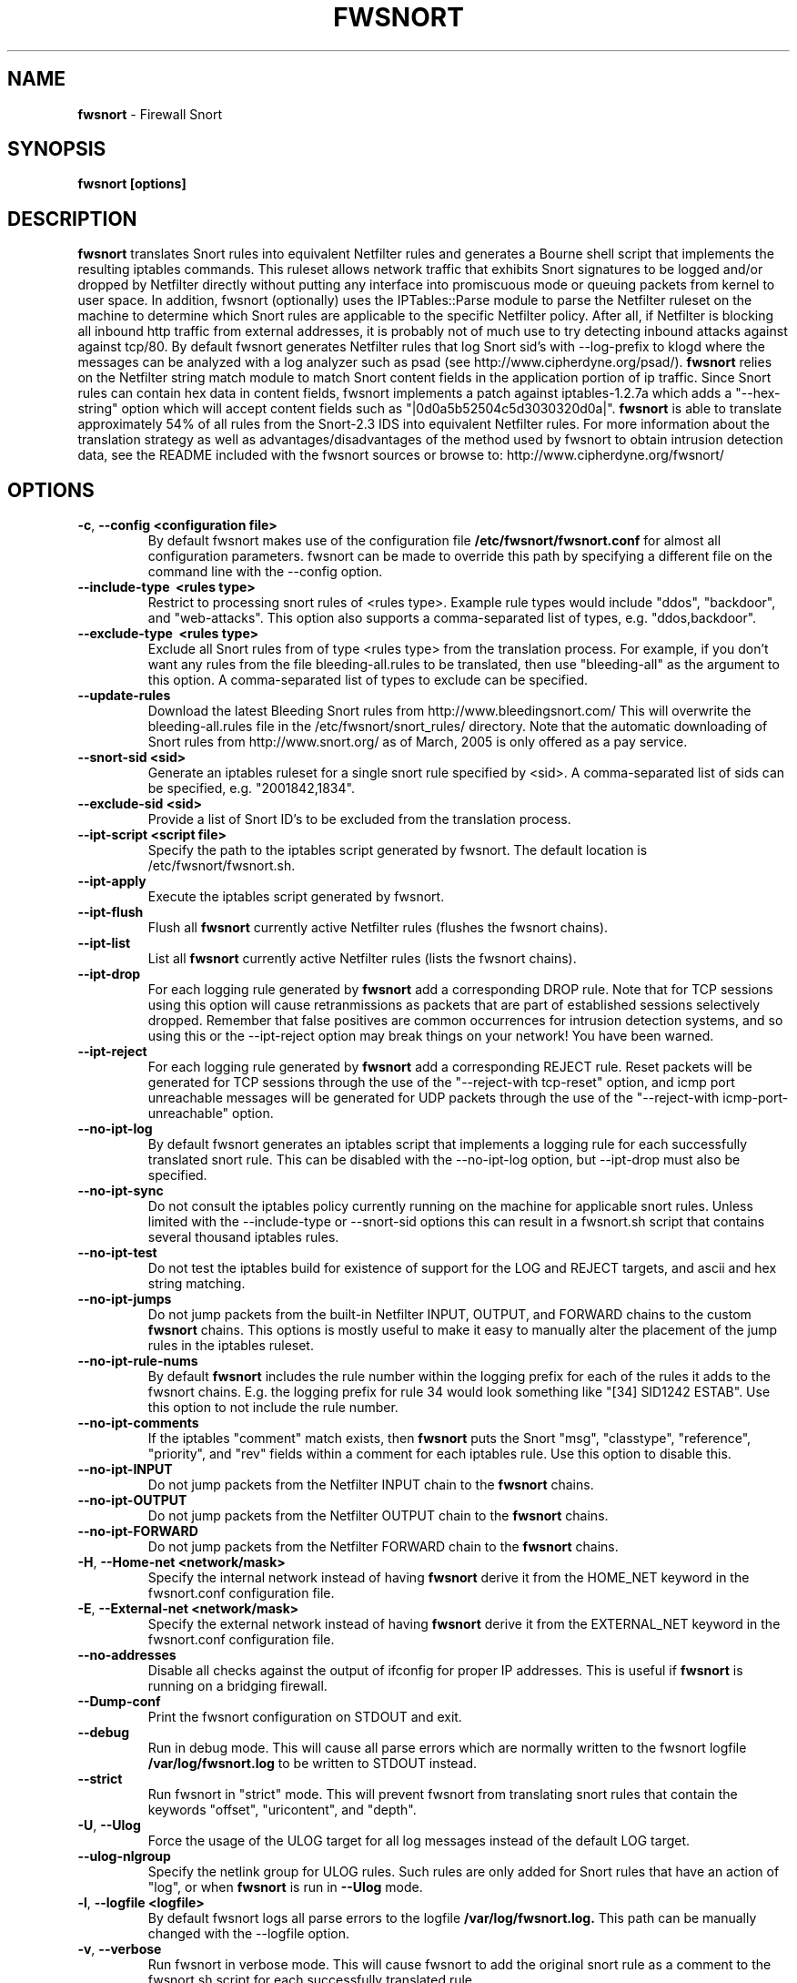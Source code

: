 .\" Process this file with
.\" groff -man -Tascii foo.1
.\"
.TH FWSNORT 8 "Feb, 2007" Linux
.SH NAME
.B fwsnort
\- Firewall Snort
.SH SYNOPSIS
.B fwsnort [options]
.SH DESCRIPTION
.B fwsnort
translates Snort rules into equivalent Netfilter rules and generates a
Bourne shell script that implements the resulting iptables commands.
This ruleset allows network traffic that exhibits Snort signatures to
be logged and/or dropped by Netfilter directly without putting any interface
into promiscuous mode or queuing packets from kernel to user space.  In
addition, fwsnort (optionally) uses the IPTables::Parse module to parse
the Netfilter ruleset on the machine to determine which Snort rules are
applicable to the specific Netfilter policy.  After all, if Netfilter is
blocking all inbound http traffic from external addresses, it is probably
not of much use to try detecting inbound attacks against against tcp/80.
By default fwsnort generates Netfilter rules that log Snort sid's with
--log-prefix to klogd where the messages can be analyzed with a log
analyzer such as psad (see http://www.cipherdyne.org/psad/).
.B fwsnort
relies on the Netfilter string match module to match Snort content fields
in the application portion of ip traffic.  Since Snort rules can contain
hex data in content fields, fwsnort implements a patch against
iptables-1.2.7a which adds a "--hex-string" option which will accept
content fields such as "|0d0a5b52504c5d3030320d0a|".
.B fwsnort
is able to translate approximately 54% of all rules from the Snort-2.3
IDS into equivalent Netfilter rules.  For more information about the
translation strategy as well as advantages/disadvantages of the method
used by fwsnort to obtain intrusion detection data, see the README
included with the fwsnort sources or browse to:
http://www.cipherdyne.org/fwsnort/
.SH OPTIONS
.TP
.BR \-c ", " \-\^\-config\ \<configuration\ file>
By default fwsnort makes use of the configuration file
.B /etc/fwsnort/fwsnort.conf
for almost all configuration parameters.  fwsnort can be made to
override this path by specifying a different file on the command
line with the --config option.
.TP
.BR \-\^\-include-type\ \ <rules\ type>
Restrict to processing snort rules of <rules type>.  Example rule
types would include "ddos", "backdoor", and "web-attacks".  This option
also supports a comma-separated list of types, e.g. "ddos,backdoor".
.TP
.BR \-\^\-exclude-type\ \ <rules\ type>
Exclude all Snort rules from of type <rules type> from the translation
process.  For example, if you don't want any rules from the file
bleeding-all.rules to be translated, then use "bleeding-all" as the
argument to this option.  A comma-separated list of types to exclude can
be specified.
.TP
.BR \-\^\-update-rules
Download the latest Bleeding Snort rules from http://www.bleedingsnort.com/
This will overwrite the bleeding-all.rules file in the
/etc/fwsnort/snort_rules/ directory.  Note that the automatic downloading
of Snort rules from http://www.snort.org/ as of March, 2005 is only offered
as a pay service.
.TP
.BR \-\^\-snort-sid\ \<sid>
Generate an iptables ruleset for a single snort rule specified by
<sid>.  A comma-separated list of sids can be specified, e.g. "2001842,1834".
.TP
.BR \-\^\-exclude-sid\ \<sid>
Provide a list of Snort ID's to be excluded from the translation process.
.TP
.BR \-\^\-ipt-script\ \<script\ file>
Specify the path to the iptables script generated by fwsnort.  The
default location is /etc/fwsnort/fwsnort.sh.
.TP
.BR \-\^\-ipt-apply
Execute the iptables script generated by fwsnort.
.TP
.BR \-\^\-ipt-flush
Flush all
.B fwsnort
currently active Netfilter rules (flushes the fwsnort chains).
.TP
.BR \-\^\-ipt-list
List all
.B fwsnort
currently active Netfilter rules (lists the fwsnort chains).
.TP
.BR \-\^\-ipt-drop
For each logging rule generated by
.B fwsnort
add a corresponding DROP
rule.  Note that for TCP sessions using this option will cause retranmissions
as packets that are part of established sessions selectively dropped.
Remember that false positives are common occurrences for intrusion detection
systems, and so using this or the --ipt-reject option may break things on
your network!  You have been warned.
.TP
.BR \-\^\-ipt-reject
For each logging rule generated by
.B fwsnort
add a corresponding REJECT rule.
Reset packets will be generated for TCP sessions through the use of
the "--reject-with tcp-reset" option, and icmp port unreachable messages will
be generated for UDP packets through the use of the
"--reject-with icmp-port-unreachable" option.
.TP
.BR \-\^\-no-ipt-log
By default fwsnort generates an iptables script that implements a logging
rule for each successfully translated snort rule.  This can be disabled
with the --no-ipt-log option, but --ipt-drop must also be specified.
.TP
.BR \-\^\-no-ipt-sync
Do not consult the iptables policy currently running on the machine
for applicable snort rules.  Unless limited with the --include-type or --snort-sid
options this can result in a fwsnort.sh script that contains several
thousand iptables rules.
.TP
.BR \-\^\-no-ipt-test
Do not test the iptables build for existence of support for the LOG and
REJECT targets, and ascii and hex string matching.
.TP
.BR \-\^\-no-ipt-jumps
Do not jump packets from the built-in Netfilter INPUT, OUTPUT, and
FORWARD chains to the custom
.B fwsnort
chains.  This options is mostly useful to make it
easy to manually alter the placement of the jump rules in the iptables
ruleset.
.TP
.BR \-\^\-no-ipt-rule-nums
By default
.B fwsnort
includes the rule number within the logging prefix for each of the rules it
adds to the fwsnort chains.  E.g. the logging prefix for rule 34 would look
something like "[34] SID1242 ESTAB".  Use this option to not include the
rule number.
.TP
.BR \-\^\-no-ipt-comments
If the iptables "comment" match exists, then
.B fwsnort
puts the Snort "msg", "classtype", "reference", "priority", and "rev" fields
within a comment for each iptables rule.  Use this option to disable this.
.TP
.BR \-\^\-no-ipt-INPUT
Do not jump packets from the Netfilter INPUT chain to the
.B fwsnort
chains.
.TP
.BR \-\^\-no-ipt-OUTPUT
Do not jump packets from the Netfilter OUTPUT chain to the
.B fwsnort
chains.
.TP
.BR \-\^\-no-ipt-FORWARD
Do not jump packets from the Netfilter FORWARD chain to the
.B fwsnort
chains.
.TP
.BR \-H ", " \-\^\-Home-net\ \<network/mask>
Specify the internal network instead of having
.B fwsnort
derive it from the HOME_NET keyword in the fwsnort.conf configuration
file.
.TP
.BR \-E ", " \-\^\-External-net\ \<network/mask>
Specify the external network instead of having
.B fwsnort
derive it from the EXTERNAL_NET keyword in the fwsnort.conf configuration
file.
.TP
.BR \-\^\-no-addresses
Disable all checks against the output of ifconfig for proper IP addresses.
This is useful if
.B fwsnort
is running on a bridging firewall.
.TP
.BR \-\^\-Dump-conf
Print the fwsnort configuration on STDOUT and exit.
.TP
.BR \-\^\-debug
Run in debug mode.  This will cause all parse errors which are normally
written to the fwsnort logfile
.B /var/log/fwsnort.log
to be written to STDOUT instead.
.TP
.BR \-\^\-strict
Run fwsnort in "strict" mode.  This will prevent fwsnort from translating
snort rules that contain the keywords "offset", "uricontent", and "depth".
.TP
.BR \-U ", " \-\^\-Ulog
Force the usage of the ULOG target for all log messages instead of the
default LOG target.
.TP
.BR \-\^\-ulog-nlgroup
Specify the netlink group for ULOG rules.  Such rules are only added for
Snort rules that have an action of "log", or when
.B fwsnort
is run in
.B --Ulog
mode.
.TP
.BR \-l ", " \-\^\-logfile\ <logfile>
By default fwsnort logs all parse errors to the logfile
.B /var/log/fwsnort.log.
This path can be manually changed with the --logfile option.
.TP
.BR \-v ", " \-\^\-verbose
Run fwsnort in verbose mode.  This will cause fwsnort to add the original
snort rule as a comment to the fwsnort.sh script for each successfully
translated rule.
.TP
.BR \-V ", " \-\^\-Version
Print the fwsnort version and exit.
.TP
.BR \-h ", " \-\^\-help
Print usage information on STDOUT and exit.
.SH FILES
.B /etc/fwnort/fwsnort.conf
.RS
The fwsnort configuration file.  The path to this file can be
changed on the command line with --config.
.RE

.B /etc/fwnort/fwsnort.sh
.RS
The iptables script generated by fwsnort.  The path can be manually
specified on the command line with the --ipt-script option.
.SH FWSNORT CONFIGURATION VARIABLES
This section describes what each of the more important fwsnort configuration
variables do and how they can be tuned to meet your needs.  These variables
are located in the fwsnort configuration file
.B /etc/fwsnort/fwsnort.conf
.TP
.BR HOME_NET
.B fwsnort
uses the same HOME_NET and EXTERNAL_NET variables as defined in Snort rules,
and the same symmatics are supported.  I.e., individual IP addresses or networks
in standard dotted-quad or CIDR notation can be specified, and comma separated
lists are also supported.
.TP
.BR EXTERNAL_NET
Defines the external network.  See the HOME_NET variable for more information.
.SH EXAMPLES
The following examples illustrate the command line arguments that could
be supplied to fwsnort in a few situations:
.PP
Script generation in logging mode, parse errors written to the fwsnort
logfile, and iptables policy checking are enabled by default without
having to specify any command line arguments:
.PP
.B # fwsnort
.PP
Generate Netfilter rules for ddos and backdoor Snort rules only:
.PP
.B # fwsnort --include-type ddos,backdoor
.PP
Generate Netfilter rules for Snort ID's 1834 and 2001842 (from bleeding-all.rules):
.PP
.B fwsnort --snort-sid 1834,2001842
.PP
Instruct
.B fwsnort to only inspect traffic that traverses the eth0 and eth1 interfaces:
.PP
.B # fwsnort --restrict-intf eth0,eth1
.PP
Generate iptables rules for all Snort rules, and write original
snort rule to the iptables script as a comment:
.PP
.B # fwsnort --no-ipt-sync --verbose
.SH DEPENDENCIES
.B fwsnort
requires that the iptables string match module be compiled into the
kernel (or as a loadable kernel module) in order to be able to match
snort signatures that make use of the "content" keyword.  Note that
the --no-opt-test option can be specified to have fwsnort generate an
iptables script even if the string match module is not compiled in.
.PP
.B fwsnort
also requires the IPTables::Parse module in order to parse
iptables policies.
.SH DIAGNOSTICS
The --debug option can be used to display on STDOUT any errors that
are generated as fwsnort parses each snort rule.  Normally these
errors are written to the fwsnort logfile /var/log/fwsnort.log
.SH "SEE ALSO"
.BR psad (8),
.BR iptables (8),
.BR snort (8),
.BR nmap (1)
.SH AUTHOR
Michael Rash <mbr@cipherdyne.org>
.SH CREDITS
.B fwsnort
is based on the original
.B snort2iptables
script written by William Stearns.
.SH BUGS
Send bug reports to mbr@cipherdyne.org. Suggestions and/or comments are
always welcome as well.
.SH DISTRIBUTION
.B fwsnort
is distributed under the GNU General Public License (GPL), and the latest
version may be downloaded from
.B http://www.cipherdyne.org/
